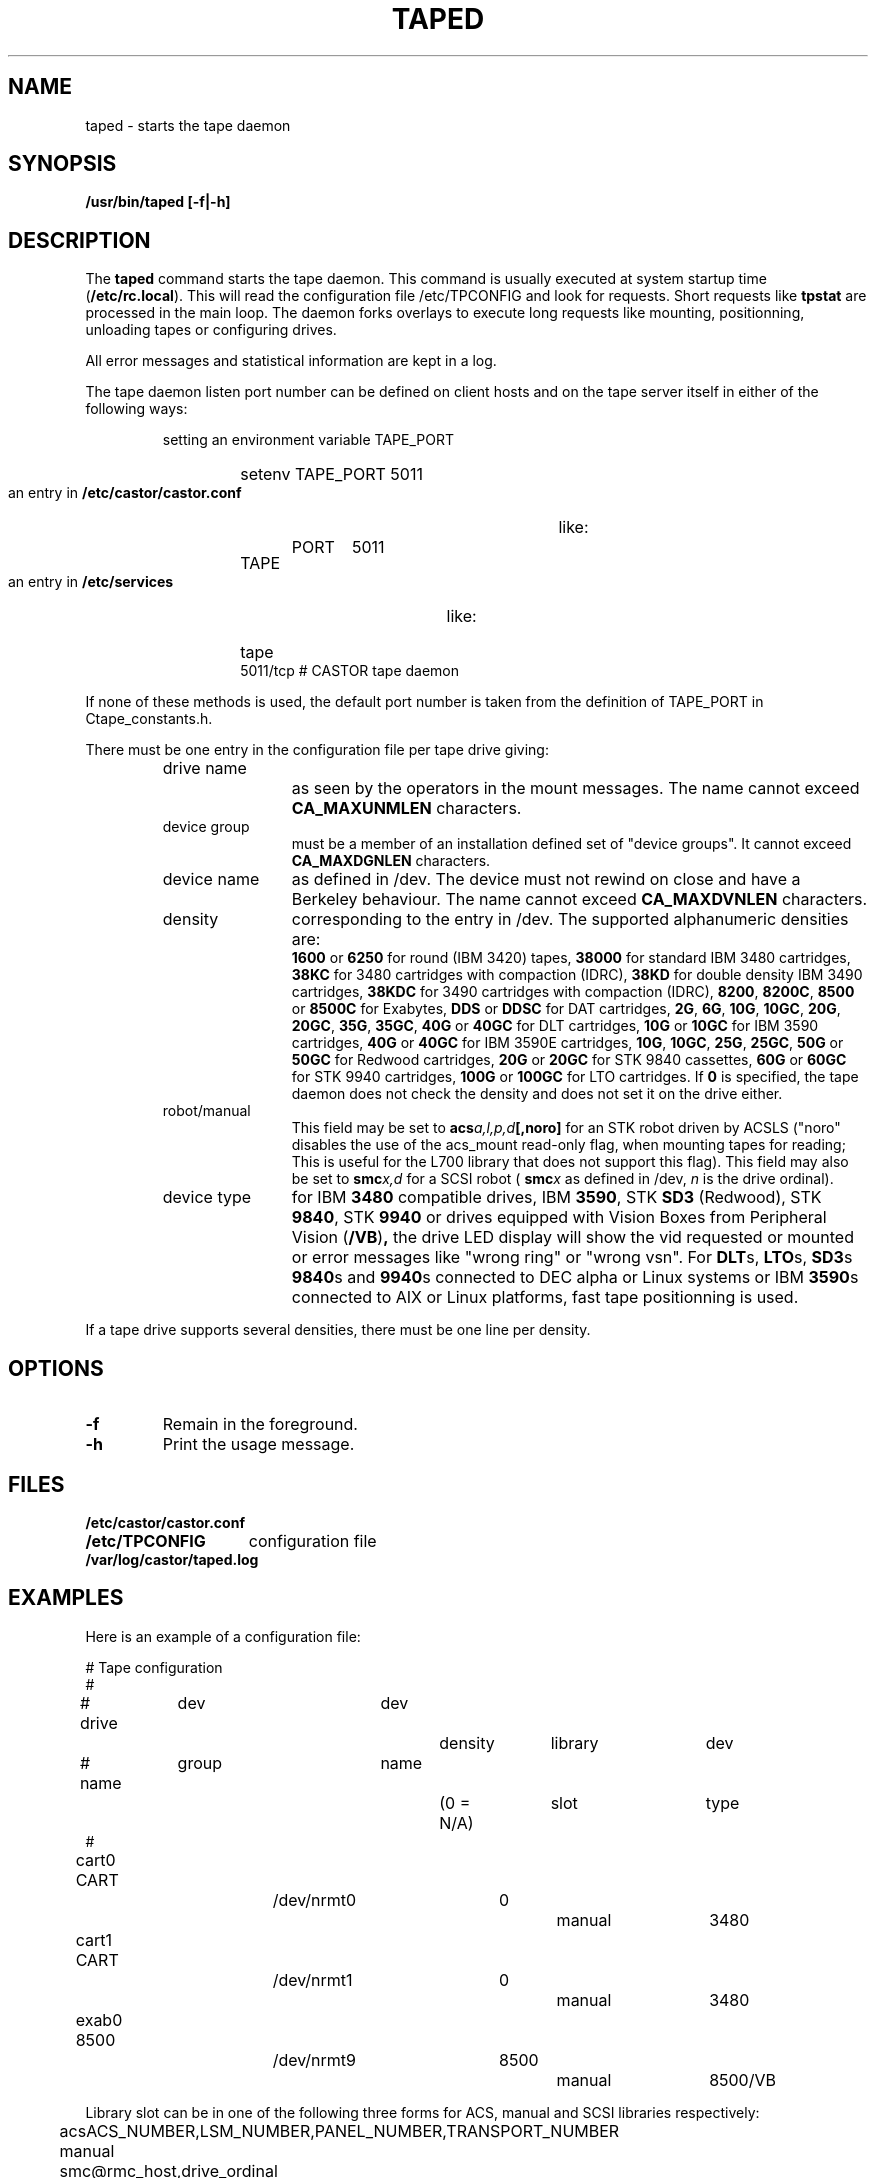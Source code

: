 .\" Copyright (C) 1990-2003 by CERN/IT/PDP/DM
.\" All rights reserved
.\"
.TH TAPED "8castor" "$Date: 2009/08/18 09:43:02 $" CASTOR "Ctape Administrator Commands"
.SH NAME
taped \- starts the tape daemon
.SH SYNOPSIS
.B  /usr/bin/taped [-f|-h]
.SH DESCRIPTION
.LP
The
.B taped
command starts the tape daemon.
This command is usually executed at system startup time
.RB ( /etc/rc.local ).
This will read the configuration file
/etc/TPCONFIG and look for requests. Short requests like
.B tpstat
are processed in the main loop. The daemon forks overlays to execute
long requests like mounting, positionning, unloading tapes or configuring
drives.
.LP
All error messages and statistical information are kept in a log.
.LP
The tape daemon listen port number can be defined on client hosts and
on the tape server itself in either of the following ways:
.RS
.LP
setting an environment variable TAPE_PORT
.RS
.HP
setenv TAPE_PORT 5011
.RE
.LP
an entry in
.B /etc/castor/castor.conf
like:
.RS
.HP
TAPE	PORT	5011
.RE
.LP
an entry in
.B /etc/services
like:
.RS
.HP
tape          5011/tcp                        # CASTOR tape daemon
.RE
.RE
.LP
If none of these methods is used, the default port number is taken from the
definition of TAPE_PORT in Ctape_constants.h.
.LP
There must be one entry in the configuration file per tape drive giving:
.RS
.TP 1.2i
drive name
as seen by the operators in the mount messages.
The name cannot exceed
.B CA_MAXUNMLEN
characters.
.TP
device group
must be a member of an installation defined set of "device groups".
It cannot exceed
.B CA_MAXDGNLEN
characters.
.TP
device name
as defined in /dev.
The device must not rewind on close and have a Berkeley behaviour.
The name cannot exceed
.B CA_MAXDVNLEN
characters.
.TP
density
corresponding to the entry in /dev.
The supported alphanumeric densities are:
.br
.B 1600
or
.B 6250
for round (IBM 3420) tapes,
.B 38000
for standard IBM 3480 cartridges,
.B 38KC
for 3480 cartridges with compaction (IDRC),
.B 38KD
for double density IBM 3490 cartridges,
.B 38KDC
for 3490 cartridges with compaction (IDRC),
.BR 8200 ,
.BR 8200C ,
.B 8500
or
.B 8500C
for Exabytes,
.B DDS
or
.B DDSC
for DAT cartridges,
.BR 2G ,
.BR 6G ,
.BR 10G ,
.BR 10GC ,
.BR 20G ,
.BR 20GC ,
.BR 35G ,
.BR 35GC ,
.B 40G
or
.B 40GC
for DLT cartridges,
.B 10G
or
.B 10GC
for IBM 3590 cartridges,
.B 40G
or
.B 40GC
for IBM 3590E cartridges,
.BR 10G ,
.BR 10GC ,
.BR 25G ,
.BR 25GC ,
.B 50G
or
.B 50GC
for Redwood cartridges,
.B 20G
or
.B 20GC
for STK 9840 cassettes,
.B 60G
or
.B 60GC
for STK 9940 cartridges,
.B 100G
or
.B 100GC
for LTO cartridges. If
.B 0
is specified, the tape daemon does not check the density and does not set it on the drive either.
.TP
robot/manual
This field may be set to
.BI acs a,l,p,d [,noro]
for an STK robot driven by ACSLS ("noro" disables the use of the acs_mount read-only flag, when mounting tapes for reading; This is useful for the L700 library that does not support this flag).
This field may also be set to
.BI smc x,d
for a SCSI robot (
.BI smc x
as defined in /dev,
.I n
is the drive ordinal).
.TP
device type
for IBM
.B 3480
compatible drives, IBM
.BR 3590 ,
STK
.B SD3
(Redwood), STK
.BR 9840 ,
STK
.B 9940
or drives equipped with Vision Boxes from Peripheral Vision
.RB ( /VB ) ,
the drive LED display will show
the vid requested or mounted or error messages like "wrong ring" or "wrong vsn".
For
.BR DLT s,
.BR LTO s,
.BR SD3 s
.BR 9840 s
and
.BR 9940 s
connected to DEC alpha or Linux systems or IBM
.BR 3590 s
connected to AIX or Linux platforms, fast tape positionning is used.
.RE
.LP
If a tape drive supports several densities, there must be one line per density.
.SH OPTIONS
.TP
.BI -f
Remain in the foreground.
.TP
.BI -h
Print the usage message.
.SH FILES
.TP 1.5i
.B /etc/castor/castor.conf
.TP
.B /etc/TPCONFIG
configuration file
.TP
.B /var/log/castor/taped.log
.SH EXAMPLES
.LP
Here is an example of a configuration file:

.nf
.ft CW
# 				Tape configuration
#
# drive	  dev		dev		density 	library	dev
# name	  group		name		(0 = N/A)	slot 	type
#
cart0     CART		/dev/nrmt0	0		manual	3480
cart1     CART		/dev/nrmt1	0		manual	3480
exab0     8500		/dev/nrmt9	8500		manual	8500/VB
.ft
.fi

Library slot can be in one of the following three forms for ACS, manual and SCSI libraries respectively:

	acsACS_NUMBER,LSM_NUMBER,PANEL_NUMBER,TRANSPORT_NUMBER

	manual

	smc@rmc_host,drive_ordinal
.SH SEE ALSO
.BR Castor_limits(4) ,
.BR msgd(1) ,
.BR msgdaemon(1) ,
.BR oper(1) ,
.B rep(1)
.SH AUTHOR
\fBCASTOR\fP Team <castor.support@cern.ch>
